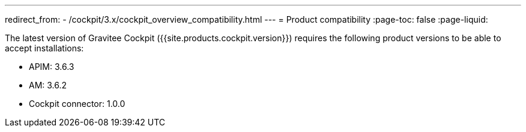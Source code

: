 ---
redirect_from:
  - /cockpit/3.x/cockpit_overview_compatibility.html
---
= Product compatibility
:page-toc: false
:page-liquid:

The latest version of Gravitee Cockpit ({{site.products.cockpit.version}}) requires the following product versions to be able to accept installations:

* APIM: 3.6.3
* AM: 3.6.2
* Cockpit connector: 1.0.0
